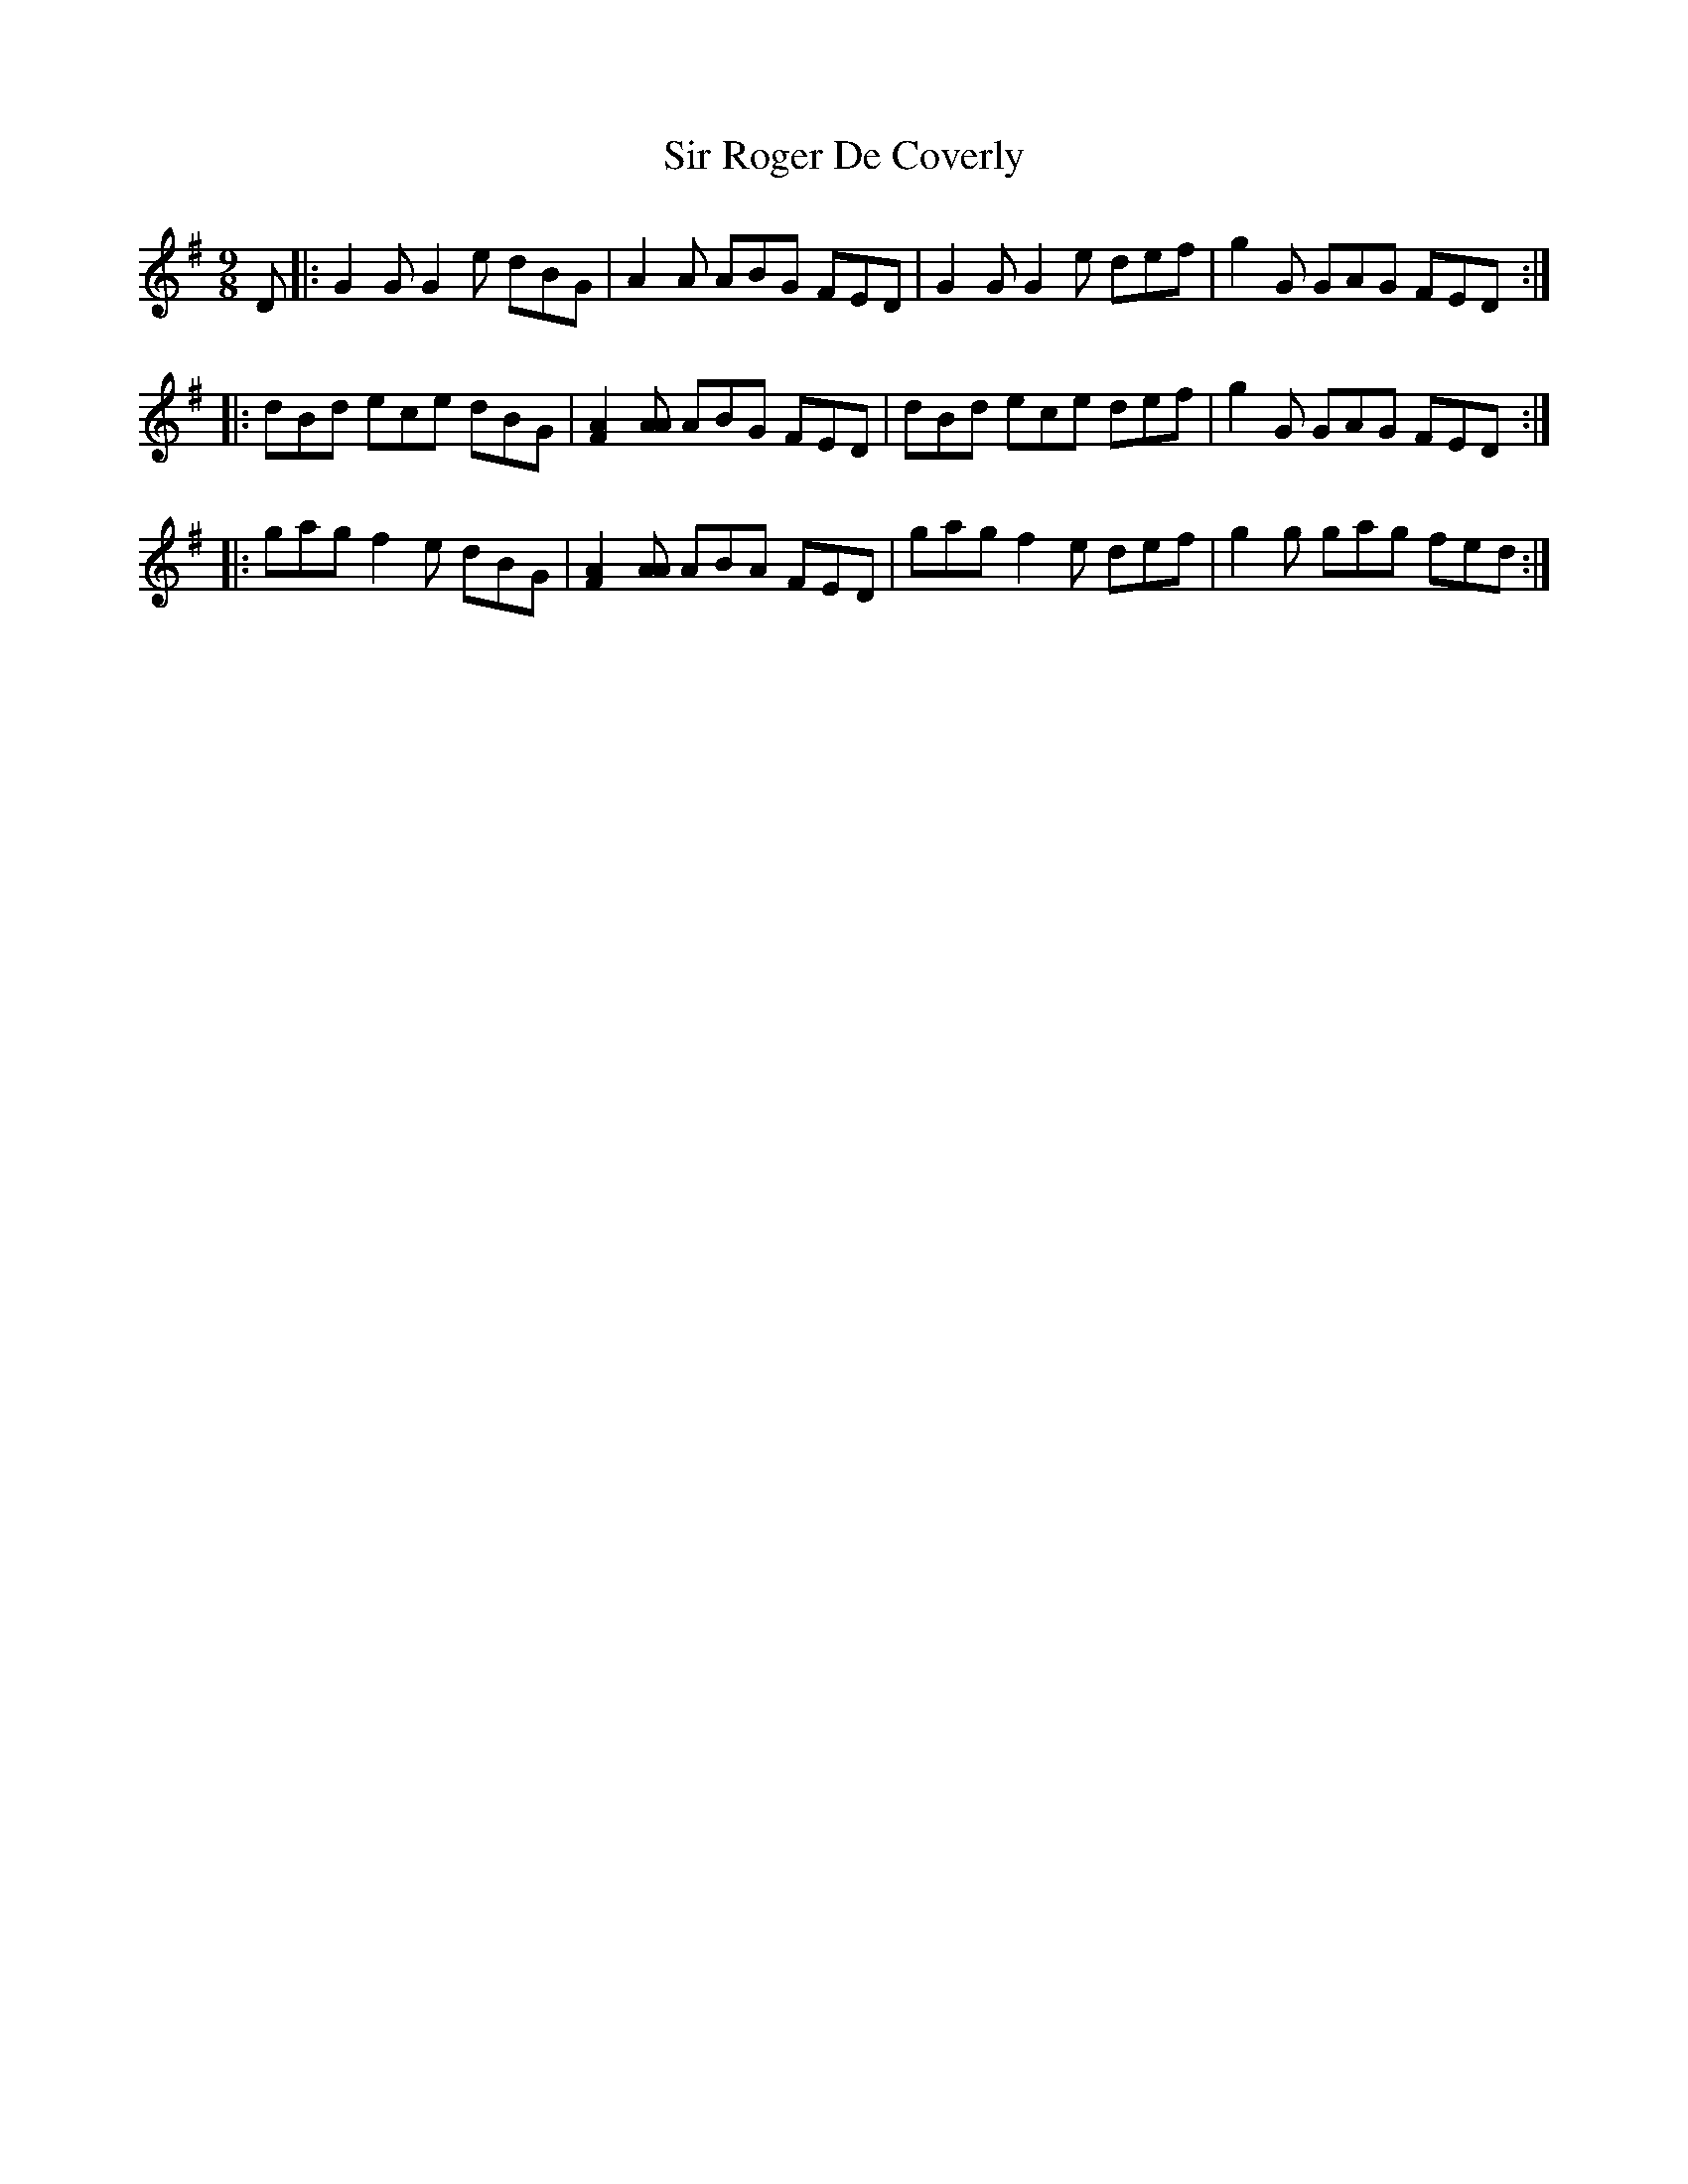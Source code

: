 X: 37188
T: Sir Roger De Coverly
R: slip jig
M: 9/8
K: Gmajor
D|:G2G G2e dBG|A2QA ABG FED|G2G G2e def|g2G GAG FED:|
|:dBd ece dBG|[F2A2][AA] ABG FED|dBd ece def|g2G GAG FED:|
|:gag f2e dBG|[F2A2][AA] ABA FED|gag f2e def|g2g gag fed:|

